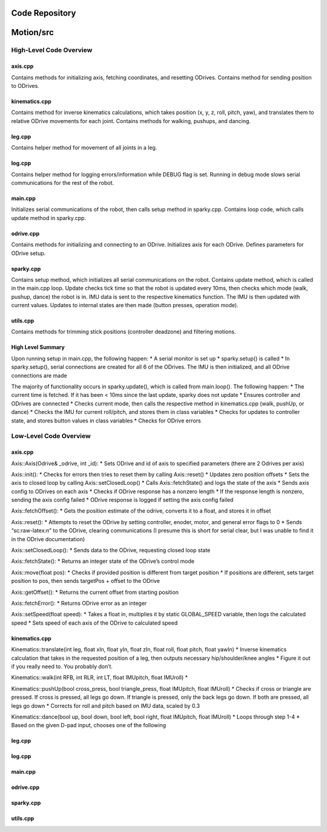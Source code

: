 Code Repository
================
Motion/src
==========

High-Level Code Overview
------------------------

axis.cpp
~~~~~~~~

Contains methods for initializing axis, fetching coordinates, and
resetting ODrives. Contains method for sending position to ODrives.

kinematics.cpp
~~~~~~~~~~~~~~

Contains method for inverse kinematics calculations, which takes
position (x, y, z, roll, pitch, yaw), and translates them to relative
ODrive movements for each joint. Contains methods for walking, pushups,
and dancing.

leg.cpp
~~~~~~~

Contains helper method for movement of all joints in a leg.

log.cpp
~~~~~~~

Contains helper method for logging errors/information while DEBUG flag
is set. Running in debug mode slows serial communications for the rest
of the robot.

main.cpp
~~~~~~~~

Initializes serial communications of the robot, then calls setup method
in sparky.cpp. Contains loop code, which calls update method in
sparky.cpp.

odrive.cpp
~~~~~~~~~~

Contains methods for initializing and connecting to an ODrive.
Initializes axis for each ODrive. Defines parameters for ODrive setup.

sparky.cpp
~~~~~~~~~~

Contains setup method, which initializes all serial communications on
the robot. Contains update method, which is called in the main.cpp loop.
Update checks tick time so that the robot is updated every 10ms, then
checks which mode (walk, pushup, dance) the robot is in. IMU data is
sent to the respective kinematics function. The IMU is then updated with
current values. Updates to internal states are then made (button
presses, operation mode).

utils.cpp
~~~~~~~~~

Contains methods for trimming stick positions (controller deadzone) and
filtering motions.

High Level Summary
~~~~~~~~~~~~~~~~~~

Upon running setup in main.cpp, the following happen: \* A serial
monitor is set up \* sparky.setup() is called \* In sparky.setup(),
serial connections are created for all 6 of the ODrives. The IMU is then
initialized, and all ODrive connections are made

The majority of functionality occurs in sparky.update(), which is called
from main.loop(). The following happen: \* The current time is fetched.
If it has been < 10ms since the last update, sparky does not update \*
Ensures controller and ODrives are connected \* Checks current mode,
then calls the respective method in kinematics.cpp (walk, pushUp, or
dance) \* Checks the IMU for current roll/pitch, and stores them in
class variables \* Checks for updates to controller state, and stores
button values in class variables \* Checks for ODrive errors

Low-Level Code Overview
-----------------------

.. _axis.cpp-1:

axis.cpp
~~~~~~~~

Axis::Axis(Odrive& \_odrive, int \_id): \* Sets ODrive and id of axis to
specified parameters (there are 2 Odrives per axis)

Axis::init(): \* Checks for errors then tries to reset them by calling
Axis::reset() \* Updates zero position offsets \* Sets the axis to
closed loop by calling Axis::setClosedLoop() \* Calls Axis::fetchState()
and logs the state of the axis \* Sends axis config to ODrives on each
axis \* Checks if ODrive response has a nonzero length \* If the
response length is nonzero, sending the axis config failed \* ODrive
response is logged if setting the axis config failed

Axis::fetchOffset(): \* Gets the position estimate of the odrive,
converts it to a float, and stores it in offset

Axis::reset(): \* Attempts to reset the ODrive by setting controller,
enoder, motor, and general error flags to 0 \* Sends “sc:raw-latex:`\n`”
to the ODrive, clearing communications (I presume this is short for
serial clear, but I was unable to find it in the ODrive documentation)

Axis::setClosedLoop(): \* Sends data to the ODrive, requesting closed
loop state

Axis::fetchState(): \* Returns an integer state of the ODrive’s control
mode

Axis::move(float pos): \* Checks if provided position is different from
target position \* If positions are different, sets target position to
pos, then sends targetPos + offset to the ODrive

Axis::getOffset(): \* Returns the current offset from starting position

Axis::fetchError(): \* Returns ODrive error as an integer

Axis::setSpeed(float speed): \* Takes a float in, multiplies it by
static GLOBAL_SPEED variable, then logs the calculated speed \* Sets
speed of each axis of the ODrive to calculated speed

.. _kinematics.cpp-1:

kinematics.cpp
~~~~~~~~~~~~~~

Kinematics::translate(int leg, float xIn, float yIn, float zIn, float
roll, float pitch, float yawIn) \* Inverse kinematics calculation that
takes in the requested position of a leg, then outputs necessary
hip/shoulder/knee angles \* Figure it out if you really need to. You
probably don’t.

Kinematics::walk(int RFB, int RLR, int LT, float IMUpitch, float
IMUroll) \*

Kinematics::pushUp(bool cross_press, bool triangle_press, float
IMUpitch, float IMUroll) \* Checks if cross or triangle are pressed. If
cross is pressed, all legs go down. If triangle is pressed, only the
back legs go down. If both are pressed, all legs go down \* Corrects for
roll and pitch based on IMU data, scaled by 0.3

Kinematics::dance(bool up, bool down, bool left, bool right, float
IMUpitch, float IMUroll) \* Loops through step 1-4 \* Based on the given
D-pad input, chooses one of the following

.. _leg.cpp-1:

leg.cpp
~~~~~~~

.. _log.cpp-1:

log.cpp
~~~~~~~

.. _main.cpp-1:

main.cpp
~~~~~~~~

.. _odrive.cpp-1:

odrive.cpp
~~~~~~~~~~

.. _sparky.cpp-1:

sparky.cpp
~~~~~~~~~~

.. _utils.cpp-1:

utils.cpp
~~~~~~~~~